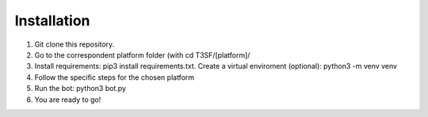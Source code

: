 Installation
===================

1) Git clone this repository.

2) Go to the correspondent platform folder (with cd T3SF/[platform]/

3) Install requirements: pip3 install requirements.txt. Create a virtual enviroment (optional): python3 -m venv venv

4) Follow the specific steps for the chosen platform

5) Run the bot: python3 bot.py

6) You are ready to go!